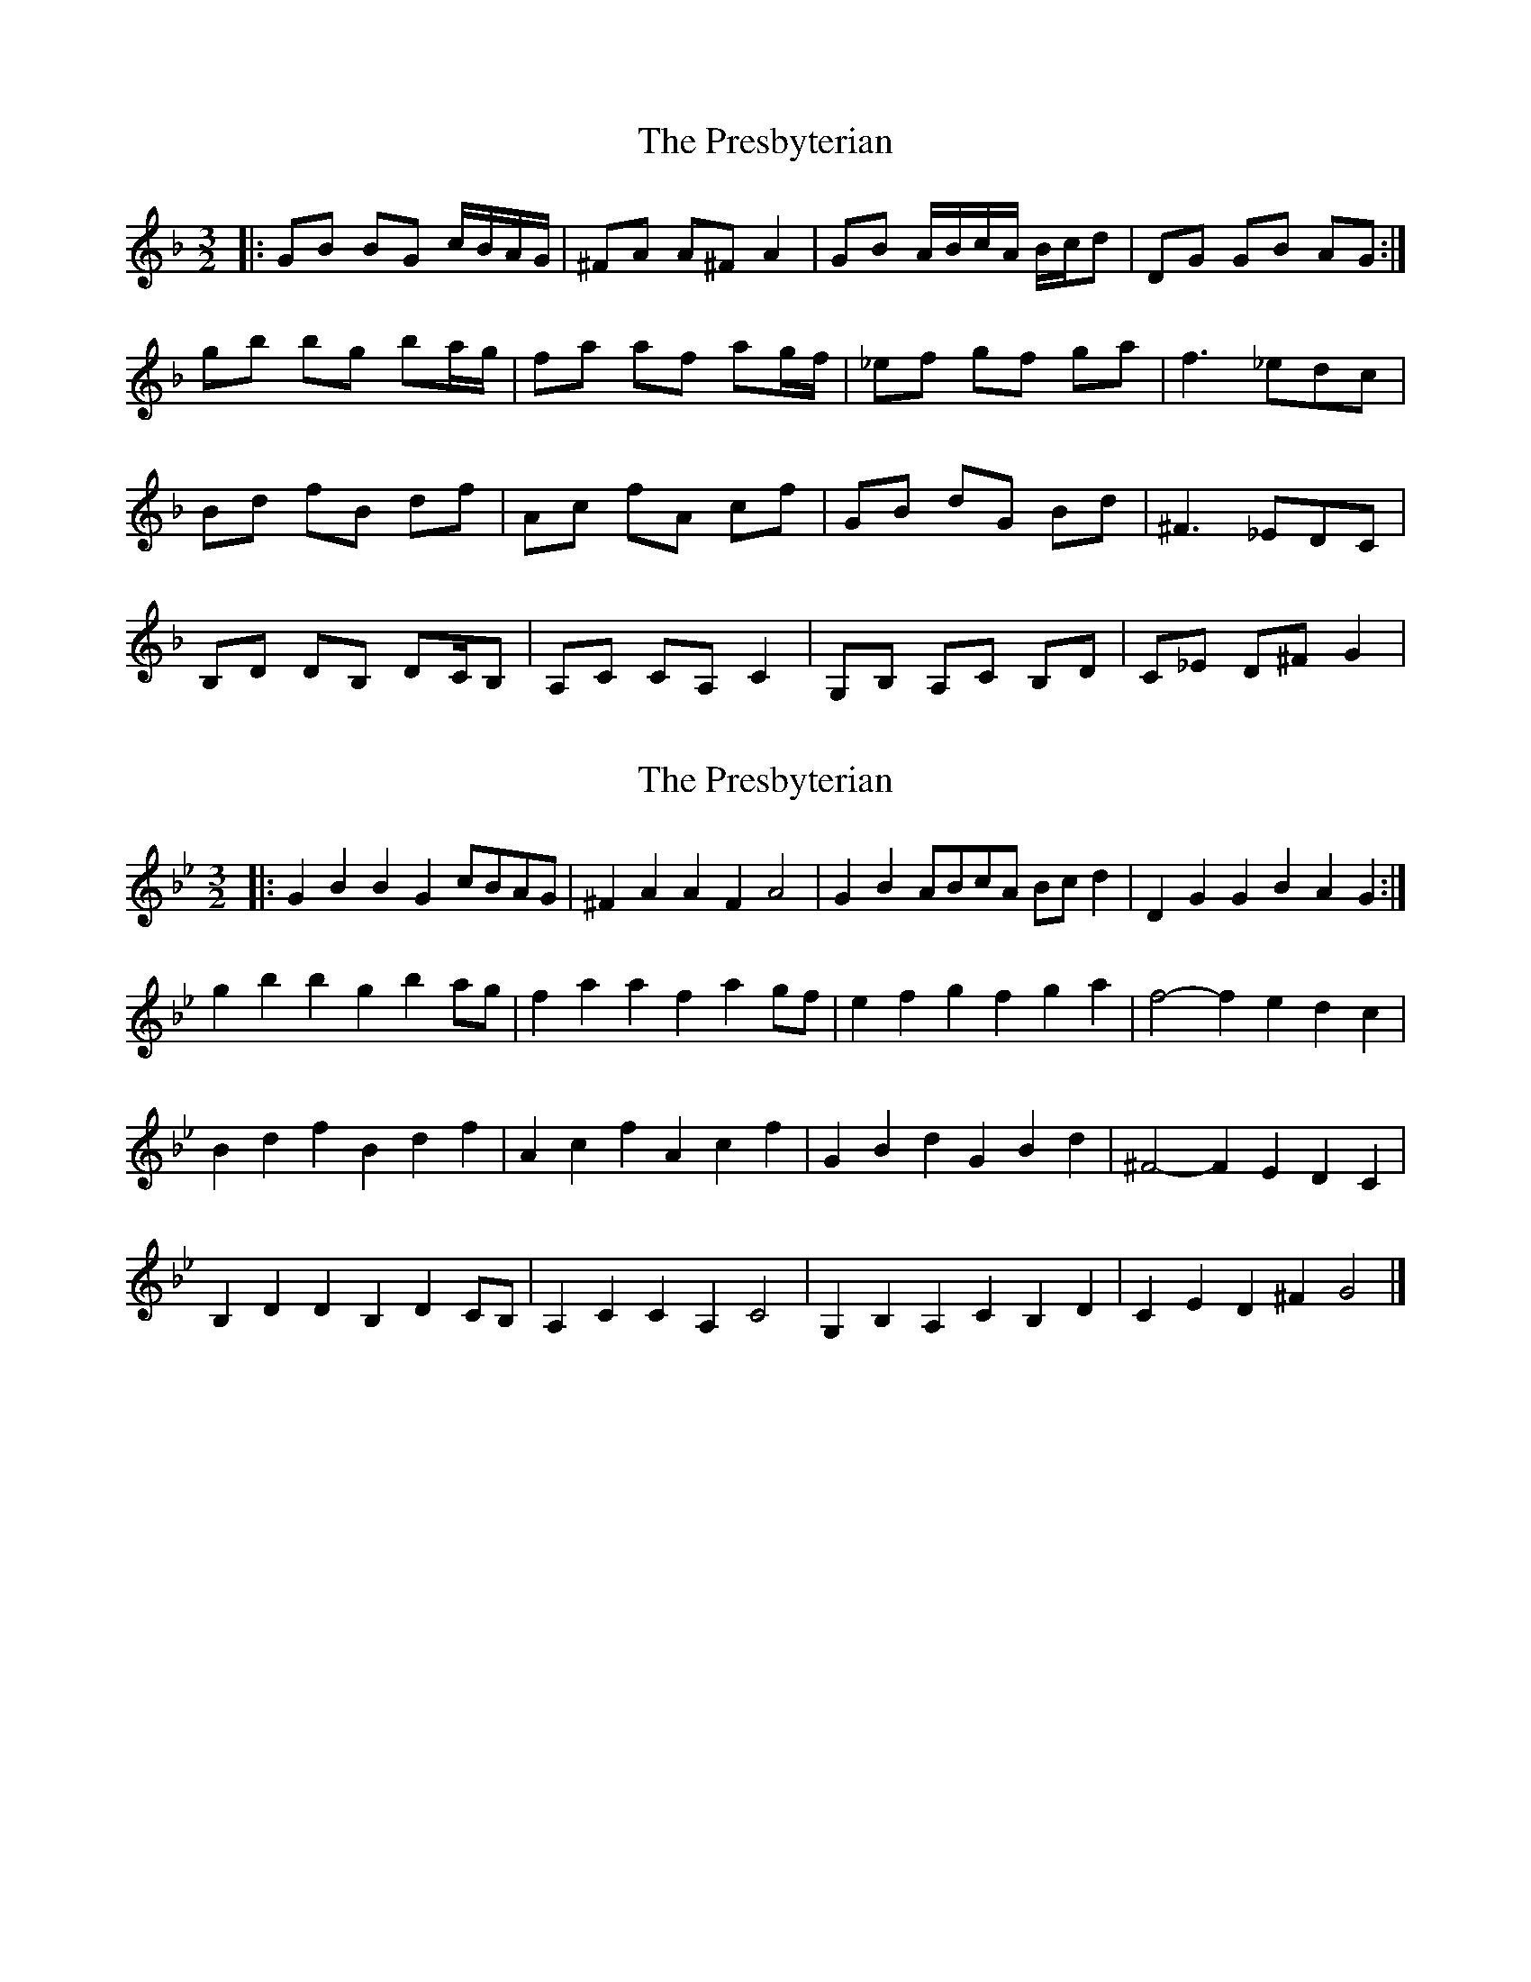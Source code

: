 X: 1
T: Presbyterian, The
Z: dafydd
S: https://thesession.org/tunes/2208#setting2208
R: three-two
M: 3/2
L: 1/8
K: Fmaj
|:GB BG c/B/A/G/|^FA A^F A2|GB A/B/c/A/ B/c/d|DG GB AG:|
gb bg ba/g/|fa af ag/f/|_ef gf ga|f3 _edc|
Bd fB df|Ac fA cf|GB dG Bd|^F3 _EDC|
B,D DB, DC/B,|A,C CA, C2|G,B, A,C B,D|C_E D^F G2|
X: 2
T: Presbyterian, The
Z: ceolachan
S: https://thesession.org/tunes/2208#setting20912
R: three-two
M: 3/2
L: 1/8
K: Gmin
|: G2B2 B2G2 cBAG | ^F2A2 A2F2 A4 | G2B2 ABcA Bcd2 | D2G2 G2B2 A2G2 :|
g2b2 b2g2 b2ag | f2a2 a2f2 a2gf | e2f2 g2f2 g2a2 | f4- f2e2 d2c2 |
B2d2 f2B2 d2f2 | A2c2 f2A2 c2f2 | G2B2 d2G2 B2d2 | ^F4- F2E2 D2C2 |
B,2D2 D2B,2 D2CB, | A,2C2 C2A,2 C4 | G,2B,2 A,2C2 B,2D2 | C2E2 D2^F2 G4 |]
X: 3
T: Presbyterian, The
Z: ceolachan
S: https://thesession.org/tunes/2208#setting20920
R: three-two
M: 3/2
L: 1/8
K: Gmin
|: G2d2 d2G2 cBAG | (^F2A2) A2F2 [A4D4] | G2B2 ABc2 Bcd2 | (F2G2) (G2B2) A2G2 :|
(g2b2) (b2g2) b2ag | (f2a2) (a2f2) a2gf | (e2f2) (g2f2) (g2a2) | f4- f3e2 (d2c2) |
(b2d2) (f2B2) (d2f2) | (A2c2) (f2A2) (c2f2) | (g2B2) (d2G2) (B2d2) | ^F4- F2E2 (D2C2) |
(B,2D2) (D2B,2) D2CB, | (A,2C2) (C2A,2) C2B,A, | (G2B,2) (A,2C2) (B,2D2) | (C2E2) (D2^F2) G4 |]
